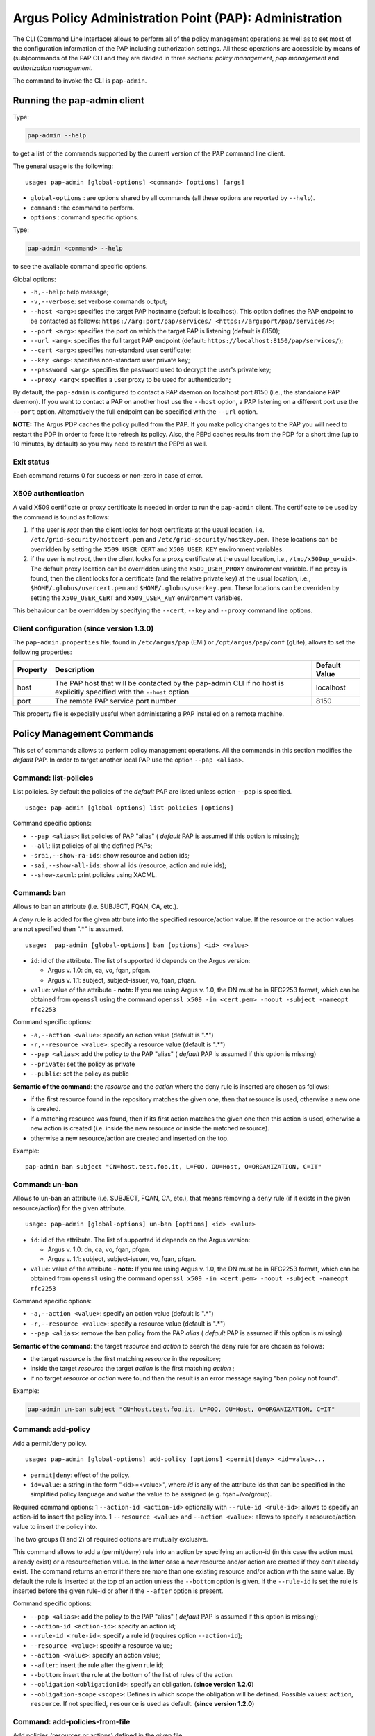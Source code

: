 .. _argus_pap_cli:

Argus Policy Administration Point (PAP): Administration
=======================================================

The CLI (Command Line Interface) allows to perform all of the policy
management operations as well as to set most of the configuration
information of the PAP including authorization settings. All these
operations are accessible by means of (sub)commands of the PAP CLI and
they are divided in three sections: *policy management*, *pap management*
and *authorization management*.

The command to invoke the CLI is ``pap-admin``.

Running the pap-admin client
----------------------------

Type:

.. code-block:: bash

    pap-admin --help

to get a list of the commands supported by the current version of the
PAP command line client.

The general usage is the following:

::

    usage: pap-admin [global-options] <command> [options] [args]

-  ``global-options`` : are options shared by all commands (all these
   options are reported by ``--help``).
-  ``command`` : the command to perform.
-  ``options`` : command specific options.

Type:

.. code-block:: bash

    pap-admin <command> --help

to see the available command specific options.

Global options:

-  ``-h,--help``: help message;
-  ``-v,--verbose``: set verbose commands output;
-  ``--host <arg>``: specifies the target PAP hostname (default is
   localhost). This option defines the PAP endpoint to be contacted as
   follows:
   ``https://arg:port/pap/services/ <https://arg:port/pap/services/>``;
-  ``--port <arg>``: specifies the port on which the target PAP is
   listening (default is 8150);
-  ``--url <arg>``: specifies the full target PAP endpoint (default:
   ``https://localhost:8150/pap/services/``);
-  ``--cert <arg>``: specifies non-standard user certificate;
-  ``--key <arg>``: specifies non-standard user private key;
-  ``--password <arg>``: specifies the password used to decrypt the
   user's private key;
-  ``--proxy <arg>``: specifies a user proxy to be used for
   authentication;

By default, the ``pap-admin`` is configured to contact a PAP daemon on
localhost port 8150 (i.e., the standalone PAP daemon). If you want to
contact a PAP on another host use the ``--host`` option, a PAP listening
on a different port use the ``--port`` option. Alternatively the full
endpoint can be specified with the ``--url`` option.

**NOTE:** The Argus PDP caches the policy pulled from the PAP. If you
make policy changes to the PAP you will need to restart the PDP in order
to force it to refresh its policy. Also, the PEPd caches results from
the PDP for a short time (up to 10 minutes, by default) so you may need
to restart the PEPd as well.

Exit status
~~~~~~~~~~~

Each command returns 0 for success or non-zero in case of error.

X509 authentication
~~~~~~~~~~~~~~~~~~~

A valid X509 certificate or proxy certificate is needed in order to run the ``pap-admin`` client.
The certificate to be used by the command is found as follows:

1. if the user is *root* then the client looks for host certificate at
   the usual location, i.e. ``/etc/grid-security/hostcert.pem`` and
   ``/etc/grid-security/hostkey.pem``. These locations can be overridden by
   setting the ``X509_USER_CERT`` and ``X509_USER_KEY`` environment
   variables.

2. if the user is not *root*, then the client looks for a
   proxy certificate at the usual location, i.e.,
   ``/tmp/x509up_u<uid>``. The default proxy location can
   be overridden using the ``X509_USER_PROXY`` environment variable. If no
   proxy is found, then the client looks for a certificate (and the
   relative private key) at the usual location, i.e.,
   ``$HOME/.globus/usercert.pem`` and ``$HOME/.globus/userkey.pem``. These
   locations can be overriden by setting the ``X509_USER_CERT`` and
   ``X509_USER_KEY`` environment variables.

This behaviour can be overridden by specifying the ``--cert``, ``--key``
and ``--proxy`` command line options.

Client configuration (since version 1.3.0)
~~~~~~~~~~~~~~~~~~~~~~~~~~~~~~~~~~~~~~~~~~

The ``pap-admin.properties`` file, found in ``/etc/argus/pap`` (EMI) or
``/opt/argus/pap/conf`` (gLite), allows to set the following properties:

+----------+------------------------------------------------------------------------------------------------------------------------+---------------+
| Property | Description                                                                                                            | Default Value |
+==========+========================================================================================================================+===============+
| host     | The PAP host that will be contacted by the pap-admin CLI if no host is explicitly specified with the ``--host`` option | localhost     |
+----------+------------------------------------------------------------------------------------------------------------------------+---------------+
| port     | The remote PAP service port number                                                                                     | 8150          |
+----------+------------------------------------------------------------------------------------------------------------------------+---------------+

This property file is expecially useful when administering a PAP
installed on a remote machine.

Policy Management Commands
--------------------------

This set of commands allows to perform policy management operations. All
the commands in this section modifies the *default* PAP. In order to
target another local PAP use the option ``--pap <alias>``.

Command: list-policies
~~~~~~~~~~~~~~~~~~~~~~

List policies. By default the policies of the *default* PAP are listed
unless option ``--pap`` is specified.

::

    usage: pap-admin [global-options] list-policies [options]

Command specific options:

-  ``--pap <alias>``: list policies of PAP "alias" ( *default* PAP is
   assumed if this option is missing);
-  ``--all``: list policies of all the defined PAPs;
-  ``-srai,--show-ra-ids``: show resource and action ids;
-  ``-sai,--show-all-ids``: show all ids (resource, action and rule
   ids);
-  ``--show-xacml``: print policies using XACML.

Command: ban
~~~~~~~~~~~~

Allows to ban an attribute (i.e. SUBJECT, FQAN, CA, etc.).

A *deny* rule is added for the given attribute into the specified
resource/action value. If the resource or the action values are not
specified then ".\*" is assumed.

::

    usage:  pap-admin [global-options] ban [options] <id> <value>

-  ``id``: id of the attribute. The list of supported id depends on the
   Argus version:

   -  Argus v. 1.0: dn, ca, vo, fqan, pfqan.
   -  Argus v. 1.1: subject, subject-issuer, vo, fqan, pfqan.

-  ``value``: value of the attribute - **note:** If you are using Argus
   v. 1.0, the DN must be in RFC2253 format, which can be obtained from
   ``openssl`` using the command
   ``openssl x509 -in <cert.pem> -noout -subject -nameopt rfc2253``

Command specific options:

-  ``-a,--action <value>``: specify an action value (default is ".\*")
-  ``-r,--resource <value>``: specify a resource value (default is
   ".\*")
-  ``--pap <alias>``: add the policy to the PAP "alias" ( *default* PAP
   is assumed if this option is missing)
-  ``--private``: set the policy as private
-  ``--public``: set the policy as public

**Semantic of the command**: the *resource* and the *action* where the
deny rule is inserted are chosen as follows:

-  if the first resource found in the repository matches the given one,
   then that resource is used, otherwise a new one is created.
-  if a matching resource was found, then if its first action matches
   the given one then this action is used, otherwise a new action is
   created (i.e. inside the new resource or inside the matched
   resource).
-  otherwise a new resource/action are created and inserted on the top.

Example:

::

    pap-admin ban subject "CN=host.test.foo.it, L=FOO, OU=Host, O=ORGANIZATION, C=IT"

Command: un-ban
~~~~~~~~~~~~~~~

Allows to un-ban an attribute (i.e. SUBJECT, FQAN, CA, etc.), that means
removing a ``deny`` rule (if it exists in the given resource/action) for
the given attribute.

::

    usage: pap-admin [global-options] un-ban [options] <id> <value>

-  ``id``: id of the attribute. The list of supported id depends on the
   Argus version:

   -  Argus v. 1.0: dn, ca, vo, fqan, pfqan.
   -  Argus v. 1.1: subject, subject-issuer, vo, fqan, pfqan.

-  ``value``: value of the attribute - **note:** If you are using Argus
   v. 1.0, the DN must be in RFC2253 format, which can be obtained from
   ``openssl`` using the command
   ``openssl x509 -in <cert.pem> -noout -subject -nameopt rfc2253``

Command specific options:

-  ``-a,--action <value>``: specify an action value (default is ".\*")
-  ``-r,--resource <value>``: specify a resource value (default is
   ".\*")
-  ``--pap <alias>``: remove the ban policy from the PAP *alias* (
   *default* PAP is assumed if this option is missing)

**Semantic of the command**: the target *resource* and *action* to
search the deny rule for are chosen as follows:

-  the target *resource* is the first matching *resource* in the
   repository;
-  inside the target *resource* the target *action* is the first
   matching *action* ;
-  if no target *resource* or *action* were found than the result is an
   error message saying "ban policy not found".

Example:

.. code-block:: bash

    pap-admin un-ban subject "CN=host.test.foo.it, L=FOO, OU=Host, O=ORGANIZATION, C=IT"

Command: add-policy
~~~~~~~~~~~~~~~~~~~

Add a permit/deny policy.

::

    usage: pap-admin [global-options] add-policy [options] <permit|deny> <id=value>...

-  ``permit|deny``: effect of the policy.
-  ``id=value``: a string in the form "<id>=<value>", where *id* is any
   of the attribute ids that can be specified in the simplified policy
   language and *value* the value to be assigned (e.g. fqan=/vo/group).

Required command options: 1 ``--action-id <action-id>`` optionally with
``--rule-id <rule-id>``: allows to specify an action-id to insert the
policy into. 1 ``--resource <value>`` and ``--action <value>``: allows
to specify a resource/action value to insert the policy into.

The two groups (1 and 2) of required options are mutually exclusive.

This command allows to add a (permit/deny) rule into an action by
specifying an action-id (in this case the action must already exist) or
a resource/action value. In the latter case a new resource and/or action
are created if they don't already exist. The command returns an error if
there are more than one existing resource and/or action with the same
value. By default the rule is inserted at the top of an action unless
the ``--bottom`` option is given. If the ``--rule-id`` is set the rule
is inserted before the given rule-id or after if the ``--after`` option
is present.

Command specific options:

-  ``--pap <alias>``: add the policy to the PAP "alias" ( *default* PAP
   is assumed if this option is missing);
-  ``--action-id <action-id>``: specify an action id;
-  ``--rule-id <rule-id>``: specify a rule id (requires option
   ``--action-id``);
-  ``--resource <value>``: specify a resource value;
-  ``--action <value>``: specify an action value;
-  ``--after``: insert the rule after the given rule id;
-  ``--bottom``: insert the rule at the bottom of the list of rules of
   the action.
-  ``--obligation`` ``<obligationId>``: specify an obligation. (**since
   version 1.2.0**)
-  ``--obligation-scope`` ``<scope>``: Defines in which scope the
   obligation will be defined. Possible values: ``action``,
   ``resource``. If not specified, ``resource`` is used as default.
   (**since version 1.2.0**)

Command: add-policies-from-file
~~~~~~~~~~~~~~~~~~~~~~~~~~~~~~~

Add policies (resources or actions) defined in the given file.

::

    usage: pap-admin [global-options] add-policies-from-file [options] <file> [resourceId]

-  ``file``: text file containing the policies to add (policies defined
   with the simplified policy language)
-  ``resourceId``: the *resource* to insert the policies into.

If *resourceId* is not specified then *file* must contain *resource*
elements that will be added, by default, at the bottom (unless option
``--pivot`` is specified). Otherwise if *resourceId* is not specified
then *file* must contain *action* elements that will be added, by
default, at the bottom inside *resourceId* (unless option ``--pivot`` is
specified).

Command specific options:

-  ``--pap <alias>``: add the policies to the PAP "alias" ( *default*
   PAP is assumed if this option is missing);
-  ``--pivot <id>``: insert before <id>;
-  ``--after``: modifies the behavior of the ``--pivot`` option in
   insert after <id>.

Command: update-policy-from-file
~~~~~~~~~~~~~~~~~~~~~~~~~~~~~~~~

Update a resource/action with a new resource/action defined in a given
file.

::

    usage: pap-admin [global-options] update-policy-from-file [options] <id> <file>

-  ``id``: id, as listed by the command ``pap-admin lp --show-all-ids``
   command, of the resource or action to be updated;
-  ``file``: text file containing the new policy definition (using the
   simplified policy language syntax).

In order to modify an action the ``file`` must contain only the new
action, for example:

::

    action ".*" {
        rule deny { subject="/DC=ch/DC=cern/OU=Organic  Units/OU=Users/CN=user/CN=111111/CN=user name" }
    }

Command specific options:

-  ``--pap <alias>``: update the policies for PAP "alias" ( *default*
   PAP is assumed if this option is missing);

Command: remove-policy
~~~~~~~~~~~~~~~~~~~~~~

Remove policy by id.

::

    usage: pap-admin [global-options] remove-policy [options] id...

-  ``id``: id, as listed by the command ``pap-admin lp --show-all-ids``
   command, of the policy (resource, action or rule) to remove;

Command specific options:

-  ``--pap <alias>``: remove policies of PAP "alias" ( *default* PAP is
   assumed if this option is missing);

Command: remove-all-policies
~~~~~~~~~~~~~~~~~~~~~~~~~~~~

Remove all policies of a PAP. Use option ``--pap`` to specify a PAP
different than the default one.

::

    usage: pap-admin [global-options] remove-all-policies [options]

Command specific options:

-  ``--pap <alias>``: remove the policies of PAP "alias" ( *default* PAP
   is assumed if this option is missing);

Command: move
~~~~~~~~~~~~~

Move a resource, action or rule before or after another, respectively,
resource, action or rule.

::

    usage: pap-admin [global-options] move [options] <id> <pivotId>

-  ``id``: id, as listed by the command ``pap-admin lp --show-all-ids``
   command, of the policy (resource, action or rule) to move;
-  ``pivotId``: id of the pivot policy ( *id* is moved before *pivotId*)

If *id* refers to a resource, action or rule then *pivotId* must be,
respectively, a resource, action or rule id.

Command specific options:

-  ``--pap <alias>``: move the policy of PAP "alias" ( *default* PAP is
   assumed if this option is missing);
-  ``--after``: move *id* after *pivotId*.

Command: add-obligation (**since version 1.2.0**)
~~~~~~~~~~~~~~~~~~~~~~~~~~~~~~~~~~~~~~~~~~~~~~~~~

Adds on obligation to an existing resource or action policy.

::

    usage: pap-admin [global-options] add-obligation <policyId> <obligationId>

-  ``policyId``: the id of the policy where the obligation is to be
   added. In order the get the policyId of existing policies, run the
   ``list-policies`` command with the ``--show-all-ids`` option.
-  ``obligationId``: the id of the obligation that will be added.

Command specific options:

-  ``--pap <alias>``: add on policies defined in the PAP "alias" (
   *default* PAP is assumed if this option is missing);

Command: remove-obligation (**since version 1.2.0**)
~~~~~~~~~~~~~~~~~~~~~~~~~~~~~~~~~~~~~~~~~~~~~~~~~~~~

Removes an obligation from an existing resource or action policy.

::

    usage: pap-admin [global-options] remove-obligation <policyId> <obligationId>

-  ``policyId``: the id of the policy where the obligation is to be
   removed. In order the get the policyId of existing policies, run the
   ``list-policies`` command with the ``--show-all-ids`` option.
-  ``obligationId``: the id of the obligation that will be removed.

Command specific options:

-  ``--pap <alias>``: add on policies defined in the PAP "alias" (
   *default* PAP is assumed if this option is missing);

PAP Management Commands
-----------------------

This set of commands allows to perform management operations of the
PAPs.

Command: ping
~~~~~~~~~~~~~

Ping a PAP and return version information.

::

    usage: pap-admin [global-options] ping

Command: add-pap
~~~~~~~~~~~~~~~~

Add a remote or local PAP.

::

    usage: pap-admin [global-options] add-pap [options] <alias> [<endpoint> <dn>]

-  ``alias``: a friendly (unique) name used to identify the PAP
-  ``endpoint``: endpoint of the remote PAP in the form:
   ``[<protocol>://]<host>:[<port>/[path]]``
-  ``dn``: DN of the remote PAP

A just added PAP is disabled by default (its policies are not sent to
the PDP), use the command :ref:`enable-pap <argus_pap_cli_enable_pap>` to enable it.

By default a PAP is considered to be private (use the ``--public``
option to set the PAP as public). Policies defined in a public PAP can
be fetched from other remote PAPs, while this is not allowed when the
PAP is set to private.

If ``endpoint`` and ``dn`` are present the PAP is considered to be
remote (unless option ``--local`` is specified), otherwise it is local.
For the endpoint the only required parameter is the hostname, these are
the default values:

-  *protocol*: https
-  *port*: 8150
-  *service path*: pap/services

When a new PAP is added, the PAP service tries immediately to fetch its
policies. If the remote PAP is not reachable, the ``pap-admin`` command
prints an error message clarifying that the PAP was successfully added,
but the fetching of the policies failed.

If the option ``--no-policies`` is given, the policies are not fetched
at PAP creation time but automatically by the server every
``polling interval`` seconds or manually when the a ``refresh-cache``
command is sent to the server.

Examples of endpoint are:

-  ``test.site.com`` (hostname);
-  ``test.site.com:9999`` (hostname and port);
-  ``test.site.com:9999/service_path`` (hostname, port, and service
   path);
-  ``https://test.site.com:9999/service_path`` (full URL).

Command specific options:

-  ``-l,--local``: set the PAP as local;
-  ``--remote``: set the PAP as remote;
-  ``--private``: set the PAP as private;
-  ``--public``: set the PAP as public;
-  ``--no-policies``: do not fetch the policies now.

Example:

.. code-block:: bash

    pap-admin add-pap cnaf_pap test.cnaf.infn.it "/C=IT/O=INFN/OU=Host/L=CNAF/CN=test.cnaf.infn.it"

Command: update-pap
~~~~~~~~~~~~~~~~~~~

Update PAP information.

::

    usage: pap-admin [global-options] update-pap [options] <alias> [<endpoint> <dn>]

The input is the same as for the "add-pap" command, the effect is to
update old information with the new one. The *alias* of a PAP cannot be
modified. In the case of a remote PAP the policies are fetched
immediately unless option ``--no-policies`` is given.

Command: remove-pap
~~~~~~~~~~~~~~~~~~~

Remove a PAP and delete its policies.

::

    usage: pap-admin [global-options] remove-pap <alias>

-  ``alias``: alias of the PAP to remove

Command: list-paps
~~~~~~~~~~~~~~~~~~

List all defined PAPs.

::

    usage: pap-admin [global-options] list-paps [options]

Command specific options:

-  ``-l``: use a long list format (displays all the information of a
   PAP).

.. _argus_pap_cli_enable_pap:

Command: enable-pap
~~~~~~~~~~~~~~~~~~~

Set a PAP as enabled (i.e. PDPs will get its policies).

::

    usage: pap-admin [global-options] enable-pap <alias>

Command: disable-pap
~~~~~~~~~~~~~~~~~~~~

Set a PAP as disabled (i.e. PDPs won't get its policies).

::

    usage: pap-admin [global-options] disable-pap <alias>

Command: get-paps-order
~~~~~~~~~~~~~~~~~~~~~~~

Get PAPs ordering.

::

    usage: pap-admin [global-options] get-paps-order

If no ordering is defined the output message is:
``No ordering has been defined``. If the *default* PAP is not listed in
the ordering (like in the no ordering defined case) by default it is
placed for first.

Command: set-paps-order
~~~~~~~~~~~~~~~~~~~~~~~

Define PAPs ordering.

::

    usage: pap-admin [global-options] set-paps-order [alias]...

-  ``alias``: a valid PAP alias.

All the aliases must be valid (existing). If no arguments are given then
the current ordering (if there's any defined) is deleted.

| Example:
|  The remote PAP *osct* contains banning policies and we want that
  policies to be evaluated for first. This is command to issue:

.. code-block:: bash

    pap-admin set-paps-order osct default

If the PAP service contains other PAPs beyond the *osct*, then their
policies are evaluated after the *osct* and *default* PAP policies.
Since the ordering contains only the *osct* and the *default* PAPs it is
not guaranteed a special order for the evaluation of the policies of all
the other PAPs (except that they are evaluated after these two PAPs).

Command: refresh-cache
~~~~~~~~~~~~~~~~~~~~~~

Invalidates the local policy cache and retrieves policies from remote
PAPs.

::

    usage: pap-admin [global-options] refresh-cache [alias]...

-  ``alias``: a valid PAP alias.

The arguments identify the PAPs that will be contacted. If no arguments
are given, all the defined remote PAPs are contacted.

Command: get-polling-interval
~~~~~~~~~~~~~~~~~~~~~~~~~~~~~

Get the polling interval in seconds.

::

    usage: pap-admin [global-options] get-polling-interval

Command: set-polling-interval
~~~~~~~~~~~~~~~~~~~~~~~~~~~~~

Invalidates the local policy cache and retrieves policies from remote
PAPs.

::

    usage: pap-admin [global-options] set-polling-interval <seconds>

-  ``seconds``: polling interval in seconds.

Authorization Management Commands
---------------------------------

This set of commands implement Access Control List (ACL) management for
PAP administrators.

Command: list-acl
~~~~~~~~~~~~~~~~~

The ``list-acl`` command provides an easy way of knowing the
authorization configuration of a running PAP.

Typing:

.. code-block:: bash

    pap-admin list-acl

prints out the Access Control Entries (ACEs) comprising the ACL
currently defined for the running PAP.

Example:

.. code-block:: bash

    ~# pap-admin list-acl

    /voms-ws/Role=PAP-Admin :
       POLICY_READ_LOCAL|POLICY_READ_REMOTE|POLICY_WRITE|CONFIGURATION_READ|CONFIGURATION_WRITE

    "/C=IT/O=INFN/OU=Personal Certificate/L=CNAF/CN=Andrea Ceccanti" :
       POLICY_READ_LOCAL|POLICY_READ_REMOTE|POLICY_WRITE|CONFIGURATION_READ|CONFIGURATION_WRITE

    ANYONE :
       CONFIGURATION_READ|CONFIGURATION_WRITE

Required permissions : ``CONFIGURATION_READ``.

Command: add-ace
~~~~~~~~~~~~~~~~

The ``add-ace`` command allows to add (or change) an ACE to the PAP ACL.
Note that if an ACE entry already exists on the server for the principal
specified in the command, the permissions in such ACE are **replaced**
by the ones specified in the command.

Usage:

.. code-block:: bash

    pap-admin add-ace <principal> <permissions>

where:

-  ``principal`` can be either an X509 DN or a VOMS FQAN. ``ANYONE`` can
   be used to assign permissions to any authenticated user.
-  ``permissions`` is a ``|`` separated list of :ref:`PAP permissions <argus_pap_permissions>` that will
   be assigned to ``principal``. The ``ALL`` shortcut can be used to
   assign all permission.

Example:

.. code-block:: bash

    pap-admin add-ace '/atlas/Role=VO-Admin' 'ALL'

Required permissions: ``CONFIGURATION_READ|CONFIGURATION_WRITE``

Command: remove-ace
~~~~~~~~~~~~~~~~~~~

The ``remove-ace`` command removes an ACE from the PAP ACL.

Usage:

.. code-block:: bash

    pap-admin remove-ace <principal>

where:

-  ``principal`` can be either an X509 DN or a VOMS FQAN. ``ANYONE`` can
   be used to remove permissions assigned to any authenticated user.

Example:

.. code-block:: bash

    pap-admin remove-ace '/atlas/Role=VO-Admin'

Required permissions: ``CONFIGURATION_READ|CONFIGURATION_WRITE``
